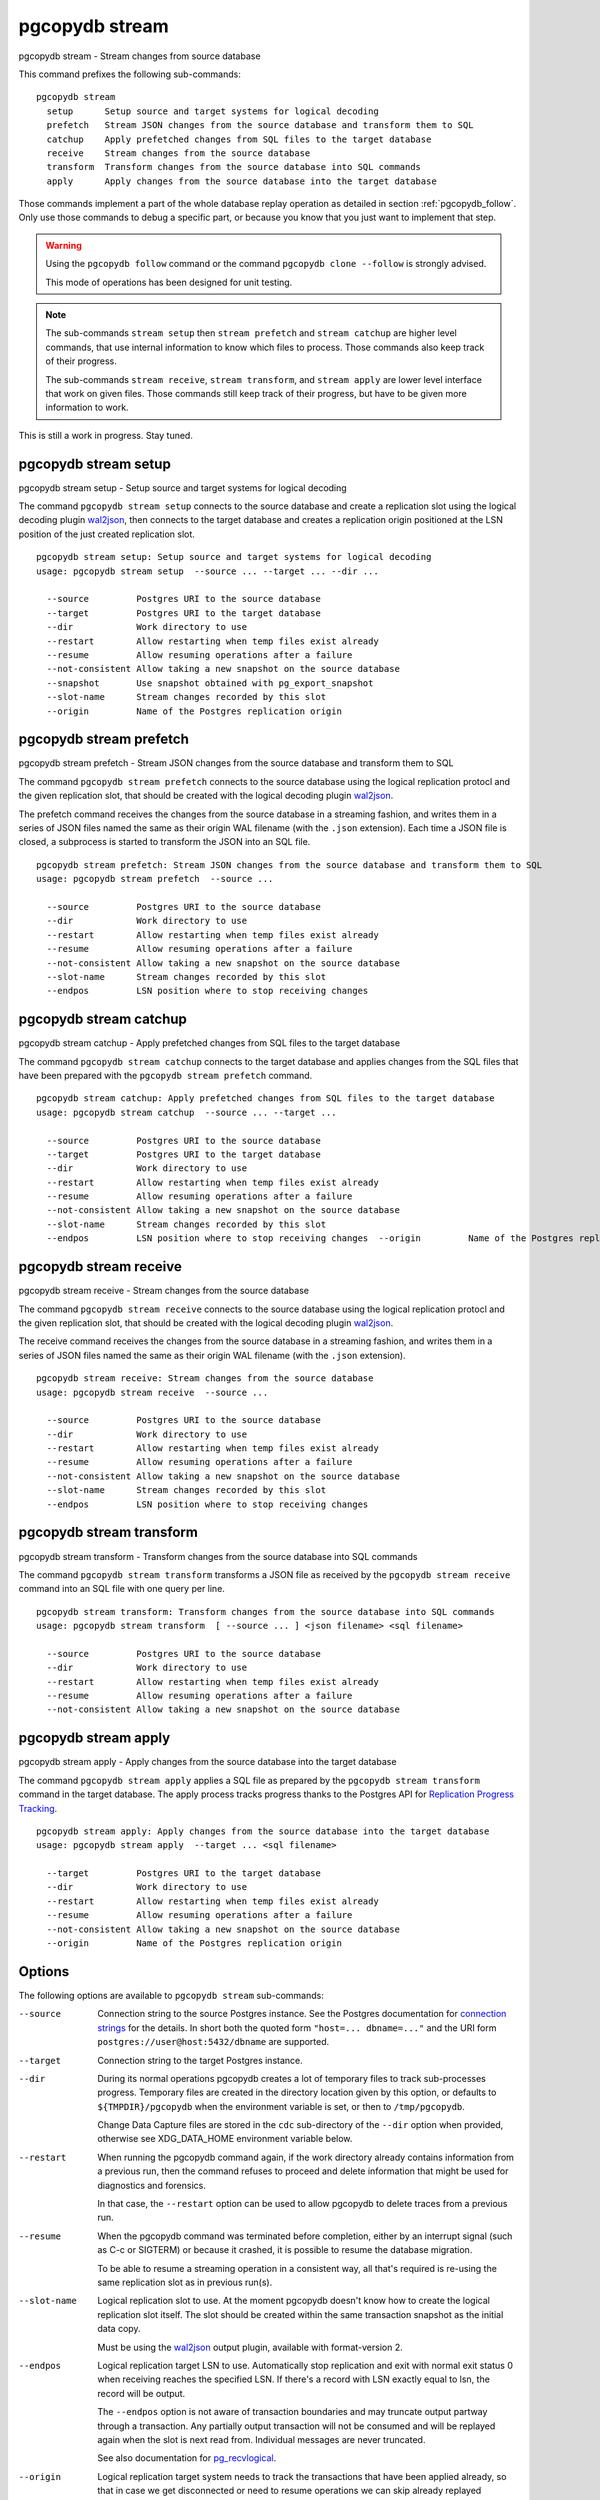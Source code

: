 .. _pgcopydb_stream:

pgcopydb stream
===============

pgcopydb stream - Stream changes from source database

This command prefixes the following sub-commands:

::

  pgcopydb stream
    setup      Setup source and target systems for logical decoding
    prefetch   Stream JSON changes from the source database and transform them to SQL
    catchup    Apply prefetched changes from SQL files to the target database
    receive    Stream changes from the source database
    transform  Transform changes from the source database into SQL commands
    apply      Apply changes from the source database into the target database

Those commands implement a part of the whole database replay operation as
detailed in section :ref:`pgcopydb_follow`. Only use those commands to debug
a specific part, or because you know that you just want to implement that
step.

.. warning::

   Using the ``pgcopydb follow`` command or the command ``pgcopydb
   clone --follow`` is strongly advised.

   This mode of operations has been designed for unit testing.

.. note::

   The sub-commands ``stream setup`` then ``stream prefetch`` and ``stream
   catchup`` are higher level commands, that use internal information to
   know which files to process. Those commands also keep track of their
   progress.

   The sub-commands ``stream receive``, ``stream transform``, and ``stream
   apply`` are lower level interface that work on given files. Those
   commands still keep track of their progress, but have to be given more
   information to work.

This is still a work in progress. Stay tuned.

.. _pgcopydb_stream_setup:

pgcopydb stream setup
---------------------

pgcopydb stream setup - Setup source and target systems for logical decoding

The command ``pgcopydb stream setup`` connects to the source database and
create a replication slot using the logical decoding plugin `wal2json`__,
then connects to the target database and creates a replication origin
positioned at the LSN position of the just created replication slot.

__ https://github.com/eulerto/wal2json/


::

   pgcopydb stream setup: Setup source and target systems for logical decoding
   usage: pgcopydb stream setup  --source ... --target ... --dir ...

     --source         Postgres URI to the source database
     --target         Postgres URI to the target database
     --dir            Work directory to use
     --restart        Allow restarting when temp files exist already
     --resume         Allow resuming operations after a failure
     --not-consistent Allow taking a new snapshot on the source database
     --snapshot       Use snapshot obtained with pg_export_snapshot
     --slot-name      Stream changes recorded by this slot
     --origin         Name of the Postgres replication origin

.. _pgcopydb_stream_prefetch:

pgcopydb stream prefetch
------------------------

pgcopydb stream prefetch - Stream JSON changes from the source database and transform them to SQL

The command ``pgcopydb stream prefetch`` connects to the source database
using the logical replication protocl and the given replication slot, that
should be created with the logical decoding plugin `wal2json`__.

__ https://github.com/eulerto/wal2json/

The prefetch command receives the changes from the source database in a
streaming fashion, and writes them in a series of JSON files named the same
as their origin WAL filename (with the ``.json`` extension). Each time a
JSON file is closed, a subprocess is started to transform the JSON into an
SQL file.


::

   pgcopydb stream prefetch: Stream JSON changes from the source database and transform them to SQL
   usage: pgcopydb stream prefetch  --source ...

     --source         Postgres URI to the source database
     --dir            Work directory to use
     --restart        Allow restarting when temp files exist already
     --resume         Allow resuming operations after a failure
     --not-consistent Allow taking a new snapshot on the source database
     --slot-name      Stream changes recorded by this slot
     --endpos         LSN position where to stop receiving changes

.. _pgcopydb_stream_catchup:

pgcopydb stream catchup
-----------------------

pgcopydb stream catchup - Apply prefetched changes from SQL files to the target database

The command ``pgcopydb stream catchup`` connects to the target database and
applies changes from the SQL files that have been prepared with the
``pgcopydb stream prefetch`` command.


::

   pgcopydb stream catchup: Apply prefetched changes from SQL files to the target database
   usage: pgcopydb stream catchup  --source ... --target ...

     --source         Postgres URI to the source database
     --target         Postgres URI to the target database
     --dir            Work directory to use
     --restart        Allow restarting when temp files exist already
     --resume         Allow resuming operations after a failure
     --not-consistent Allow taking a new snapshot on the source database
     --slot-name      Stream changes recorded by this slot
     --endpos         LSN position where to stop receiving changes  --origin         Name of the Postgres replication origin


.. _pgcopydb_stream_receive:

pgcopydb stream receive
-----------------------

pgcopydb stream receive - Stream changes from the source database

The command ``pgcopydb stream receive`` connects to the source database
using the logical replication protocl and the given replication slot, that
should be created with the logical decoding plugin `wal2json`__.

__ https://github.com/eulerto/wal2json/

The receive command receives the changes from the source database in a
streaming fashion, and writes them in a series of JSON files named the same
as their origin WAL filename (with the ``.json`` extension).

::

   pgcopydb stream receive: Stream changes from the source database
   usage: pgcopydb stream receive  --source ...

     --source         Postgres URI to the source database
     --dir            Work directory to use
     --restart        Allow restarting when temp files exist already
     --resume         Allow resuming operations after a failure
     --not-consistent Allow taking a new snapshot on the source database
     --slot-name      Stream changes recorded by this slot
     --endpos         LSN position where to stop receiving changes


.. _pgcopydb_stream_transform:

pgcopydb stream transform
-------------------------

pgcopydb stream transform - Transform changes from the source database into SQL commands

The command ``pgcopydb stream transform`` transforms a JSON file as received
by the ``pgcopydb stream receive`` command into an SQL file with one query
per line.

::

   pgcopydb stream transform: Transform changes from the source database into SQL commands
   usage: pgcopydb stream transform  [ --source ... ] <json filename> <sql filename>

     --source         Postgres URI to the source database
     --dir            Work directory to use
     --restart        Allow restarting when temp files exist already
     --resume         Allow resuming operations after a failure
     --not-consistent Allow taking a new snapshot on the source database


pgcopydb stream apply
---------------------

pgcopydb stream apply - Apply changes from the source database into the target database

The command ``pgcopydb stream apply`` applies a SQL file as prepared by the
``pgcopydb stream transform`` command in the target database. The apply
process tracks progress thanks to the Postgres API for `Replication Progress
Tracking`__.

__ https://www.postgresql.org/docs/current/replication-origins.html

::

   pgcopydb stream apply: Apply changes from the source database into the target database
   usage: pgcopydb stream apply  --target ... <sql filename>

     --target         Postgres URI to the target database
     --dir            Work directory to use
     --restart        Allow restarting when temp files exist already
     --resume         Allow resuming operations after a failure
     --not-consistent Allow taking a new snapshot on the source database
     --origin         Name of the Postgres replication origin


Options
-------

The following options are available to ``pgcopydb stream`` sub-commands:

--source

  Connection string to the source Postgres instance. See the Postgres
  documentation for `connection strings`__ for the details. In short both
  the quoted form ``"host=... dbname=..."`` and the URI form
  ``postgres://user@host:5432/dbname`` are supported.

  __ https://www.postgresql.org/docs/current/libpq-connect.html#LIBPQ-CONNSTRING

--target

  Connection string to the target Postgres instance.

--dir

  During its normal operations pgcopydb creates a lot of temporary files to
  track sub-processes progress. Temporary files are created in the directory
  location given by this option, or defaults to
  ``${TMPDIR}/pgcopydb`` when the environment variable is set, or
  then to ``/tmp/pgcopydb``.

  Change Data Capture files are stored in the ``cdc`` sub-directory of the
  ``--dir`` option when provided, otherwise see XDG_DATA_HOME environment
  variable below.

--restart

  When running the pgcopydb command again, if the work directory already
  contains information from a previous run, then the command refuses to
  proceed and delete information that might be used for diagnostics and
  forensics.

  In that case, the ``--restart`` option can be used to allow pgcopydb to
  delete traces from a previous run.

--resume

  When the pgcopydb command was terminated before completion, either by an
  interrupt signal (such as C-c or SIGTERM) or because it crashed, it is
  possible to resume the database migration.

  To be able to resume a streaming operation in a consistent way, all that's
  required is re-using the same replication slot as in previous run(s).

--slot-name

  Logical replication slot to use. At the moment pgcopydb doesn't know how
  to create the logical replication slot itself. The slot should be created
  within the same transaction snapshot as the initial data copy.

  Must be using the `wal2json`__ output plugin, available with
  format-version 2.

  __ https://github.com/eulerto/wal2json/

--endpos

  Logical replication target LSN to use. Automatically stop replication and
  exit with normal exit status 0 when receiving reaches the specified LSN.
  If there's a record with LSN exactly equal to lsn, the record will be
  output.

  The ``--endpos`` option is not aware of transaction boundaries and may
  truncate output partway through a transaction. Any partially output
  transaction will not be consumed and will be replayed again when the slot
  is next read from. Individual messages are never truncated.

  See also documentation for `pg_recvlogical`__.

  __ https://www.postgresql.org/docs/current/app-pgrecvlogical.html

--origin

  Logical replication target system needs to track the transactions that
  have been applied already, so that in case we get disconnected or need to
  resume operations we can skip already replayed transaction.

  Postgres uses a notion of an origin node name as documented in
  `Replication Progress Tracking`__. This option allows to pick your own
  node name and defaults to "pgcopydb". Picking a different name is useful
  in some advanced scenarios like migrating several sources in the same
  target, where each source should have their own unique origin node name.

  __ https://www.postgresql.org/docs/current/replication-origins.html

Environment
-----------

PGCOPYDB_SOURCE_PGURI

  Connection string to the source Postgres instance. When ``--source`` is
  ommitted from the command line, then this environment variable is used.

PGCOPYDB_TARGET_PGURI

  Connection string to the target Postgres instance. When ``--target`` is
  ommitted from the command line, then this environment variable is used.

TMPDIR

  The pgcopydb command creates all its work files and directories in
  ``${TMPDIR}/pgcopydb``, and defaults to ``/tmp/pgcopydb``.

XDG_DATA_HOME

  The pgcopydb command creates Change Data Capture files in the standard
  place XDG_DATA_HOME, which defaults to ``~/.local/share``. See the `XDG
  Base Directory Specification`__.

  __ https://specifications.freedesktop.org/basedir-spec/basedir-spec-latest.html

Examples
--------

As an example here is the output generated from running the cdc test case,
where a replication slot is created before the initial copy of the data, and
then the following INSERT statement is executed:

.. code-block:: sql
  :linenos:

   begin;

   with r as
    (
      insert into rental(rental_date, inventory_id, customer_id, staff_id, last_update)
           select '2022-06-01', 371, 291, 1, '2022-06-01'
        returning rental_id, customer_id, staff_id
    )
    insert into payment(customer_id, staff_id, rental_id, amount, payment_date)
         select customer_id, staff_id, rental_id, 5.99, '2020-06-01'
           from r;

   commit;

The command then looks like the following, where the ``--endpos`` has been
extracted by calling the ``pg_current_wal_lsn()`` SQL function:

::

   $ pgcopydb stream receive --slot-name test_slot --restart --endpos 0/236D668 -vv
   16:01:57 157 INFO  Running pgcopydb version 0.7 from "/usr/local/bin/pgcopydb"
   16:01:57 157 DEBUG copydb.c:406 Change Data Capture data is managed at "/var/lib/postgres/.local/share/pgcopydb"
   16:01:57 157 INFO  copydb.c:73 Using work dir "/tmp/pgcopydb"
   16:01:57 157 DEBUG pidfile.c:143 Failed to signal pid 34: No such process
   16:01:57 157 DEBUG pidfile.c:146 Found a stale pidfile at "/tmp/pgcopydb/pgcopydb.pid"
   16:01:57 157 INFO  pidfile.c:147 Removing the stale pid file "/tmp/pgcopydb/pgcopydb.pid"
   16:01:57 157 INFO  copydb.c:254 Work directory "/tmp/pgcopydb" already exists
   16:01:57 157 INFO  copydb.c:258 A previous run has run through completion
   16:01:57 157 INFO  copydb.c:151 Removing directory "/tmp/pgcopydb"
   16:01:57 157 DEBUG copydb.c:445 rm -rf "/tmp/pgcopydb" && mkdir -p "/tmp/pgcopydb"
   16:01:57 157 DEBUG copydb.c:445 rm -rf "/tmp/pgcopydb/schema" && mkdir -p "/tmp/pgcopydb/schema"
   16:01:57 157 DEBUG copydb.c:445 rm -rf "/tmp/pgcopydb/run" && mkdir -p "/tmp/pgcopydb/run"
   16:01:57 157 DEBUG copydb.c:445 rm -rf "/tmp/pgcopydb/run/tables" && mkdir -p "/tmp/pgcopydb/run/tables"
   16:01:57 157 DEBUG copydb.c:445 rm -rf "/tmp/pgcopydb/run/indexes" && mkdir -p "/tmp/pgcopydb/run/indexes"
   16:01:57 157 DEBUG copydb.c:445 rm -rf "/var/lib/postgres/.local/share/pgcopydb" && mkdir -p "/var/lib/postgres/.local/share/pgcopydb"
   16:01:57 157 DEBUG pgsql.c:2476 starting log streaming at 0/0 (slot test_slot)
   16:01:57 157 DEBUG pgsql.c:485 Connecting to [source] "postgres://postgres@source:/postgres?password=****&replication=database"
   16:01:57 157 DEBUG pgsql.c:2009 IDENTIFY_SYSTEM: timeline 1, xlogpos 0/236D668, systemid 7104302452422938663
   16:01:57 157 DEBUG pgsql.c:3188 RetrieveWalSegSize: 16777216
   16:01:57 157 DEBUG pgsql.c:2547 streaming initiated
   16:01:57 157 INFO  stream.c:237 Now streaming changes to "/var/lib/postgres/.local/share/pgcopydb/000000010000000000000002.json"
   16:01:57 157 DEBUG stream.c:341 Received action B for XID 488 in LSN 0/236D638
   16:01:57 157 DEBUG stream.c:341 Received action I for XID 488 in LSN 0/236D178
   16:01:57 157 DEBUG stream.c:341 Received action I for XID 488 in LSN 0/236D308
   16:01:57 157 DEBUG stream.c:341 Received action C for XID 488 in LSN 0/236D638
   16:01:57 157 DEBUG pgsql.c:2867 pgsql_stream_logical: endpos reached at 0/236D668
   16:01:57 157 DEBUG stream.c:382 Flushed up to 0/236D668 in file "/var/lib/postgres/.local/share/pgcopydb/000000010000000000000002.json"
   16:01:57 157 INFO  pgsql.c:3030 Report write_lsn 0/236D668, flush_lsn 0/236D668
   16:01:57 157 DEBUG pgsql.c:3107 end position 0/236D668 reached by WAL record at 0/236D668
   16:01:57 157 DEBUG pgsql.c:408 Disconnecting from [source] "postgres://postgres@source:/postgres?password=****&replication=database"
   16:01:57 157 DEBUG stream.c:414 streamClose: closing file "/var/lib/postgres/.local/share/pgcopydb/000000010000000000000002.json"
   16:01:57 157 INFO  stream.c:171 Streaming is now finished after processing 4 messages


The JSON file then contains the following content, from the `wal2json`
logical replication plugin. Note that you're seeing diffent LSNs here
because each run produces different ones, and the captures have not all been
made from the same run.

::

   $ cat /var/lib/postgres/.local/share/pgcopydb/000000010000000000000002.json
   {"action":"B","xid":489,"timestamp":"2022-06-27 13:24:31.460822+00","lsn":"0/236F5A8","nextlsn":"0/236F5D8"}
   {"action":"I","xid":489,"timestamp":"2022-06-27 13:24:31.460822+00","lsn":"0/236F0E8","schema":"public","table":"rental","columns":[{"name":"rental_id","type":"integer","value":16050},{"name":"rental_date","type":"timestamp with time zone","value":"2022-06-01 00:00:00+00"},{"name":"inventory_id","type":"integer","value":371},{"name":"customer_id","type":"integer","value":291},{"name":"return_date","type":"timestamp with time zone","value":null},{"name":"staff_id","type":"integer","value":1},{"name":"last_update","type":"timestamp with time zone","value":"2022-06-01 00:00:00+00"}]}
   {"action":"I","xid":489,"timestamp":"2022-06-27 13:24:31.460822+00","lsn":"0/236F278","schema":"public","table":"payment_p2020_06","columns":[{"name":"payment_id","type":"integer","value":32099},{"name":"customer_id","type":"integer","value":291},{"name":"staff_id","type":"integer","value":1},{"name":"rental_id","type":"integer","value":16050},{"name":"amount","type":"numeric(5,2)","value":5.99},{"name":"payment_date","type":"timestamp with time zone","value":"2020-06-01 00:00:00+00"}]}
   {"action":"C","xid":489,"timestamp":"2022-06-27 13:24:31.460822+00","lsn":"0/236F5A8","nextlsn":"0/236F5D8"}

It's then possible to transform the JSON into SQL:


::

   $ pgcopydb stream transform  ./tests/cdc/000000010000000000000002.json /tmp/000000010000000000000002.sql

And the SQL file obtained looks like this:

::

   $ cat /tmp/000000010000000000000002.sql
   BEGIN; -- {"xid":489,"lsn":"0/236F5A8"}
   INSERT INTO "public"."rental" (rental_id, rental_date, inventory_id, customer_id, return_date, staff_id, last_update) VALUES (16050, '2022-06-01 00:00:00+00', 371, 291, NULL, 1, '2022-06-01 00:00:00+00');
   INSERT INTO "public"."payment_p2020_06" (payment_id, customer_id, staff_id, rental_id, amount, payment_date) VALUES (32099, 291, 1, 16050, 5.99, '2020-06-01 00:00:00+00');
   COMMIT; -- {"xid": 489,"lsn":"0/236F5A8"}
